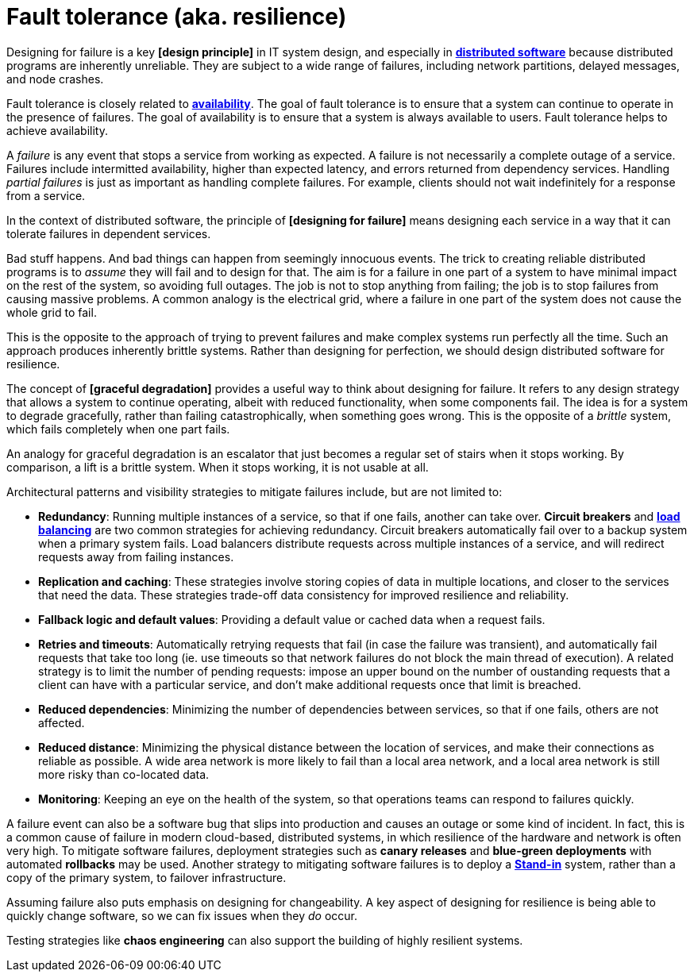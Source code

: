 = Fault tolerance (aka. resilience)

// TODO: https://www.cockroachlabs.com/blog/what-is-fault-tolerance/
// TODO: https://www.geeksforgeeks.org/computer-networks/exception-handling-in-distributed-system/

Designing for failure is a key *[design principle]* in IT system design, and especially in *link:./distributed-system.adoc[distributed software]* because distributed programs are inherently unreliable. They are subject to a wide range of failures, including network partitions, delayed messages, and node crashes.

Fault tolerance is closely related to *link:./availability.adoc[availability]*. The goal of fault tolerance is to ensure that a system can continue to operate in the presence of failures. The goal of availability is to ensure that a system is always available to users. Fault tolerance helps to achieve availability.

A _failure_ is any event that stops a service from working as expected. A failure is not necessarily a complete outage of a service. Failures include intermitted availability, higher than expected latency, and errors returned from dependency services. Handling _partial failures_ is just as important as handling complete failures. For example, clients should not wait indefinitely for a response from a service.

In the context of distributed software, the principle of *[designing for failure]* means designing each service in a way that it can tolerate failures in dependent services.

Bad stuff happens. And bad things can happen from seemingly innocuous events. The trick to creating reliable distributed programs is to _assume_ they will fail and to design for that. The aim is for a failure in one part of a system to have minimal impact on the rest of the system, so avoiding full outages. The job is not to stop anything from failing; the job is to stop failures from causing massive problems. A common analogy is the electrical grid, where a failure in one part of the system does not cause the whole grid to fail.

This is the opposite to the approach of trying to prevent failures and make complex systems run perfectly all the time. Such an approach produces inherently brittle systems. Rather than designing for perfection, we should design distributed software for resilience.

The concept of *[graceful degradation]* provides a useful way to think about designing for failure. It refers to any design strategy that allows a system to continue operating, albeit with reduced functionality, when some components fail. The idea is for a system to degrade gracefully, rather than failing catastrophically, when something goes wrong. This is the opposite of a _brittle_ system, which fails completely when one part fails.

An analogy for graceful degradation is an escalator that just becomes a regular set of stairs when it stops working. By comparison, a lift is a brittle system. When it stops working, it is not usable at all.

Architectural patterns and visibility strategies to mitigate failures include, but are not limited to:

* *Redundancy*: Running multiple instances of a service, so that if one fails, another can take over. *Circuit breakers* and *link:./load-balancing.adoc[load balancing]* are two common strategies for achieving redundancy. Circuit breakers automatically fail over to a backup system when a primary system fails. Load balancers distribute requests across multiple instances of a service, and will redirect requests away from failing instances.

* *Replication and caching*: These strategies involve storing copies of data in multiple locations, and closer to the services that need the data. These strategies trade-off data consistency for improved resilience and reliability.

* *Fallback logic and default values*: Providing a default value or cached data when a request fails.

* *Retries and timeouts*: Automatically retrying requests that fail (in case the failure was transient), and automatically fail requests that take too long (ie. use timeouts so that network failures do not block the main thread of execution). A related strategy is to limit the number of pending requests: impose an upper bound on the number of oustanding requests that a client can have with a particular service, and don't make additional requests once that limit is breached.

* *Reduced dependencies*: Minimizing the number of dependencies between services, so that if one fails, others are not affected.

* *Reduced distance*: Minimizing the physical distance between the location of services, and make their connections as reliable as possible. A wide area network is more likely to fail than a local area network, and a local area network is still more risky than co-located data.

* *Monitoring*: Keeping an eye on the health of the system, so that operations teams can respond to failures quickly.

A failure event can also be a software bug that slips into production and causes an outage or some kind of incident. In fact, this is a common cause of failure in modern cloud-based, distributed systems, in which resilience of the hardware and network is often very high. To mitigate software failures, deployment strategies such as *canary releases* and *blue-green deployments* with automated *rollbacks* may be used. Another strategy to mitigating software failures is to deploy a *link:./stand-in.adoc[Stand-in]* system, rather than a copy of the primary system, to failover infrastructure.

Assuming failure also puts emphasis on designing for changeability. A key aspect of designing for resilience is being able to quickly change software, so we can fix issues when they _do_ occur.

Testing strategies like *chaos engineering* can also support the building of highly resilient systems.
